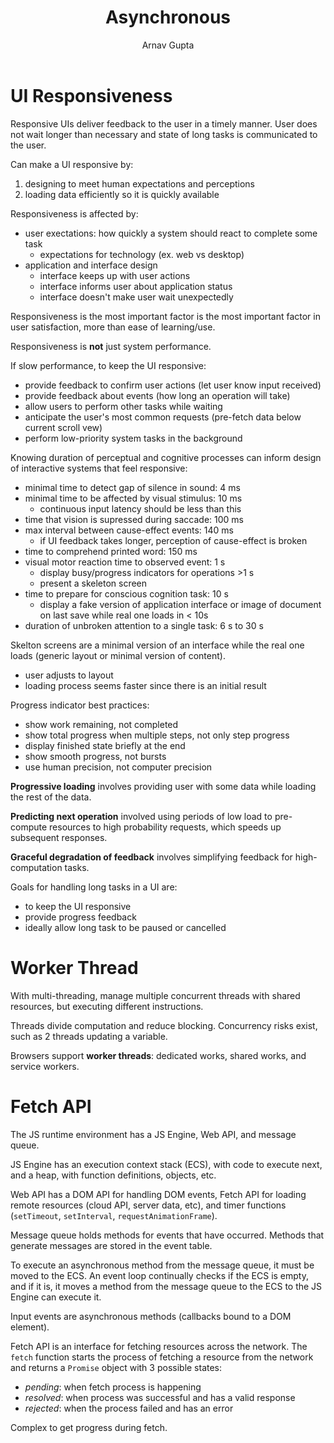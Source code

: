 #+title: Asynchronous
#+author: Arnav Gupta
#+LATEX_HEADER: \usepackage{parskip,darkmode}
#+LATEX_HEADER: \enabledarkmode

* UI Responsiveness
Responsive UIs deliver feedback to the user in a timely manner.
User does not wait longer than necessary and state of long tasks is communicated to the user.

Can make a UI responsive by:
1. designing to meet human expectations and perceptions
2. loading data efficiently so it is quickly available

Responsiveness is affected by:
- user exectations: how quickly a system should react to complete some task
  - expectations for technology (ex. web vs desktop)
- application and interface design
  - interface keeps up with user actions
  - interface informs user about application status
  - interface doesn't make user wait unexpectedly

Responsiveness is the most important factor is the most important factor in user satisfaction, more than
ease of learning/use.

Responsiveness is *not* just system performance.

If slow performance, to keep the UI responsive:
- provide feedback to confirm user actions (let user know input received)
- provide feedback about events (how long an operation will take)
- allow users to perform other tasks while waiting
- anticipate the user's most common requests (pre-fetch data below current scroll vew)
- perform low-priority system tasks in the background

Knowing duration of perceptual and cognitive processes can inform design of interactive systems that
feel responsive:
- minimal time to detect gap of silence in sound: 4 ms
- minimal time to be affected by visual stimulus: 10 ms
  - continuous input latency should be less than this
- time that vision is supressed during saccade: 100 ms
- max interval between cause-effect events: 140 ms
  - if UI feedback takes longer, perception of cause-effect is broken
- time to comprehend printed word: 150 ms
- visual motor reaction time to observed event: 1 s
  - display busy/progress indicators for operations >1 s
  - present a skeleton screen
- time to prepare for conscious cognition task: 10 s
  - display a fake version of application interface or image of document on last save
    while real one loads in < 10s
- duration of unbroken attention to a single task: 6 s to 30 s

Skelton screens are a minimal version of an interface while the real one loads
(generic layout or minimal version of content).
- user adjusts to layout
- loading process seems faster since there is an initial result

Progress indicator best practices:
- show work remaining, not completed
- show total progress when multiple steps, not only step progress
- display finished state briefly at the end
- show smooth progress, not bursts
- use human precision, not computer precision

*Progressive loading* involves providing user with some data while loading the rest of the data.

*Predicting next operation* involved using periods of low load to pre-compute resources to high
probability requests, which speeds up subsequent responses.

*Graceful degradation of feedback* involves simplifying feedback for high-computation tasks.

Goals for handling long tasks in a UI are:
- to keep the UI responsive
- provide progress feedback
- ideally allow long task to be paused or cancelled

* Worker Thread
With multi-threading, manage multiple concurrent threads with shared resources, but executing
different instructions.

Threads divide computation and reduce blocking.
Concurrency risks exist, such as 2 threads updating a variable.

Browsers support *worker threads*: dedicated works, shared works, and service workers.

* Fetch API
The JS runtime environment has a JS Engine, Web API, and message queue.

JS Engine has an execution context stack (ECS), with code to execute next, and a heap, with
function definitions, objects, etc.

Web API has a DOM API for handling DOM events, Fetch API for loading remote resources (cloud API,
server data, etc), and timer functions (~setTimeout~, ~setInterval~, ~requestAnimationFrame~).

Message queue holds methods for events that have occurred. Methods that generate messages are stored
in the event table.

To execute an asynchronous method from the message queue, it must be moved to the ECS.
An event loop continually checks if the ECS is empty, and if it is, it moves a method from the
message queue to the ECS to the JS Engine can execute it.

Input events are asynchronous methods (callbacks bound to a DOM element).

Fetch API is an interface for fetching resources across the network.
The ~fetch~ function starts the process of fetching a resource from the network and returns a
~Promise~ object with 3 possible states:
- /pending/: when fetch process is happening
- /resolved/: when process was successful and has a valid response
- /rejected/: when the process failed and has an error

Complex to get progress during fetch.
